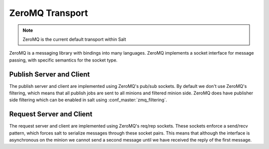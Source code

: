 ================
ZeroMQ Transport
================

.. note::

    ZeroMQ is the current default transport within Salt

ZeroMQ is a messaging library with bindings into many languages. ZeroMQ implements
a socket interface for message passing, with specific semantics for the socket type.


Publish Server and Client
=========================
The publish server and client are implemented using ZeroMQ's pub/sub sockets. By
default we don't use ZeroMQ's filtering, which means that all publish jobs are
sent to all minions and filtered minion side. ZeroMQ does have publisher side
filtering which can be enabled in salt using :conf_master:`zmq_filtering`.


Request Server and Client
=========================
The request server and client are implemented using ZeroMQ's req/rep sockets.
These sockets enforce a send/recv pattern, which forces salt to serialize
messages through these socket pairs. This means that although the interface is
asynchronous on the minion we cannot send a second message until we have
received the reply of the first message.
